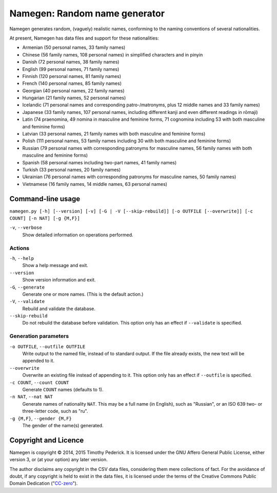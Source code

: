 ==============================
Namegen: Random name generator
==============================

Namegen generates random, (vaguely) realistic names, conforming to the naming
conventions of several nationalities.

At present, Namegen has data files and support for these nationalities:

* Armenian (50 personal names, 33 family names)
* Chinese (56 family names, 108 personal names) in simplified characters and in
  pinyin
* Danish (72 personal names, 38 family names)
* English (99 personal names, 71 family names)
* Finnish (120 personal names, 81 family names)
* French (140 personal names, 85 family names)
* Georgian (40 personal names, 22 family names)
* Hungarian (21 family names, 52 personal names)
* Icelandic (71 personal names and corresponding patro-/matronyms, plus 12
  middle names and 33 family names)
* Japanese (33 family names, 107 personal names, including different kanji and
  even different readings in rōmaji)
* Latin (74 praenomina, 49 nomina in masculine and feminine forms, 71 cognomina
  including 53 with both masculine and feminine forms)
* Latvian (33 personal names, 21 family names with both masculine and feminine
  forms)
* Polish (111 personal names, 53 family names including 30 with both masculine
  and feminine forms)
* Russian (79 personal names with corresponding patronyms for masculine
  names, 56 family names with both masculine and feminine forms)
* Spanish (58 personal names including two-part names, 41 family names)
* Turkish (33 personal names, 20 family names)
* Ukrainian (76 personal names with corresponding patronyms for masculine
  names, 50 family names)
* Vietnamese (16 family names, 14 middle names, 63 personal names)

Command-line usage
==================
``namegen.py [-h] [--version] [-v] [-G | -V [--skip-rebuild]]
[-o OUTFILE [--overwrite]] [-c COUNT] [-n NAT] [-g {M,F}]``

``-v``, ``--verbose``
    Show detailed information on operations performed.

-------
Actions
-------

``-h``, ``--help``
    Show a help message and exit.
``--version``
    Show version information and exit.
``-G``, ``--generate``
    Generate one or more names. (This is the default action.)
``-V``, ``--validate``
    Rebuild and validate the database.
``--skip-rebuild``
    Do not rebuild the database before validation. This option only has an
    effect if ``--validate`` is specified.

---------------------
Generation parameters
---------------------

``-o OUTFILE``, ``--outfile OUTFILE``
    Write output to the named file, instead of to standard output. If the file
    already exists, the new text will be appended to it.
``--overwrite``
    Overwrite an existing file instead of appending to it. This option only has
    an effect if ``--outfile`` is specified.
``-c COUNT``, ``--count COUNT``
    Generate ``COUNT`` names (defaults to 1).
``-n NAT``, ``--nat NAT``
    Generate names of nationality ``NAT``. This may be a full name (in
    English), such as "Russian", or an ISO 639 two- or three-letter code, such
    as "ru".
``-g {M,F}``, ``--gender {M,F}``
    The gender of the name(s) generated.

Copyright and Licence
=====================

Namegen is copyright © 2014, 2015 Timothy Pederick. It is licensed under the
GNU Affero General Public License, either version 3, or (at your option) any
later version.

The author disclaims any copyright in the CSV data files, considering them
mere collections of fact. For the avoidance of doubt, if any copyright is held 
to exist in the data files, it is licensed under the terms of the Creative
Commons Public Domain Dedication ("`CC-zero`__").

__ https://creativecommons.org/publicdomain/zero/1.0/deed.en
